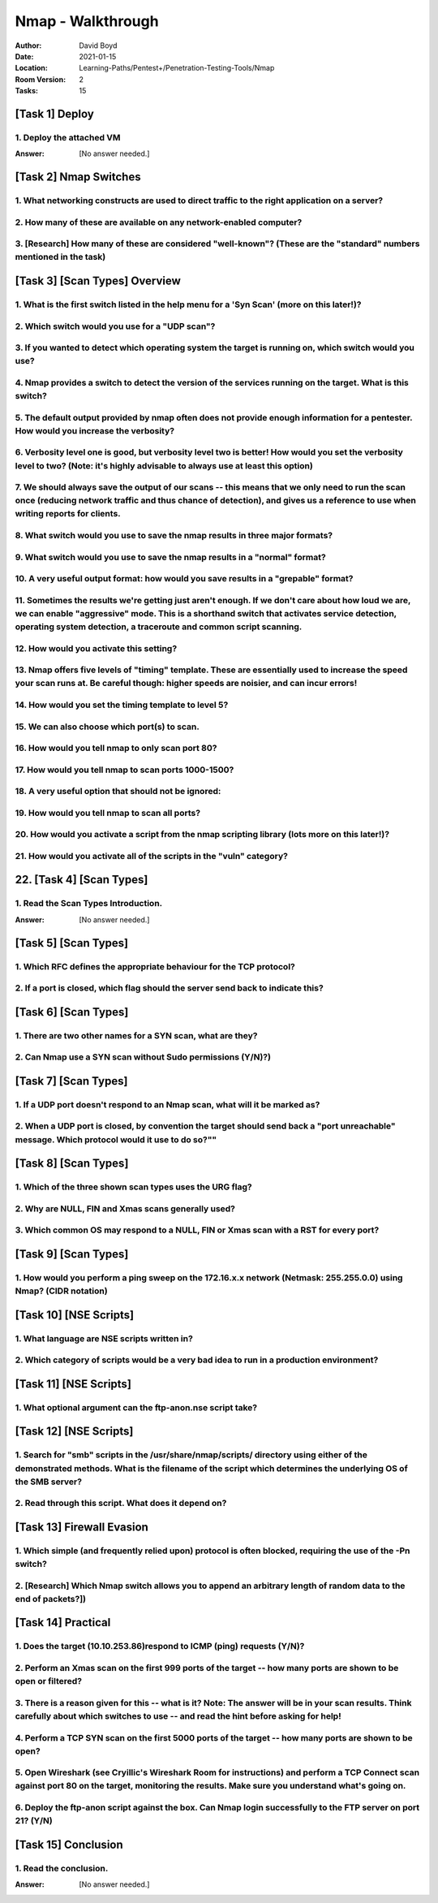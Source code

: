 Nmap - Walkthrough
##################
:Author: David Boyd
:Date: 2021-01-15
:Location: Learning-Paths/Pentest+/Penetration-Testing-Tools/Nmap
:Room Version: 2
:Tasks: 15

[Task 1] Deploy
***************

1. Deploy the attached VM
=========================

:Answer: [No answer needed.]

[Task 2] Nmap Switches
**********************

1. What networking constructs are used to direct traffic to the right application on a server?
==============================================================================================

2. How many of these are available on any network-enabled computer?
===================================================================

3. [Research] How many of these are considered "well-known"? (These are the "standard" numbers mentioned in the task)
=====================================================================================================================

[Task 3] [Scan Types] Overview
******************************

1. What is the first switch listed in the help menu for a 'Syn Scan' (more on this later!)?
===========================================================================================

2. Which switch would you use for a "UDP scan"?
===============================================

3. If you wanted to detect which operating system the target is running on, which switch would you use?
=======================================================================================================

4. Nmap provides a switch to detect the version of the services running on the target. What is this switch?
===========================================================================================================

5. The default output provided by nmap often does not provide enough information for a pentester. How would you increase the verbosity?
=======================================================================================================================================

6. Verbosity level one is good, but verbosity level two is better! How would you set the verbosity level to two?  (Note: it's highly advisable to always use at least this option)
==================================================================================================================================================================================

7. We should always save the output of our scans -- this means that we only need to run the scan once (reducing network traffic and thus chance of detection), and gives us a reference to use when writing reports for clients.
================================================================================================================================================================================================================================

8. What switch would you use to save the nmap results in three major formats?
=============================================================================

9. What switch would you use to save the nmap results in a "normal" format?
===========================================================================

10. A very useful output format: how would you save results in a "grepable" format?
===================================================================================

11. Sometimes the results we're getting just aren't enough. If we don't care about how loud we are, we can enable "aggressive" mode. This is a shorthand switch that activates service detection, operating system detection, a traceroute and common script scanning.
======================================================================================================================================================================================================================================================================

12. How would you activate this setting?
========================================

13. Nmap offers five levels of "timing" template. These are essentially used to increase the speed your scan runs at. Be careful though: higher speeds are noisier, and can incur errors!
=========================================================================================================================================================================================

14. How would you set the timing template to level 5?
=====================================================

15. We can also choose which port(s) to scan.
=============================================

16. How would you tell nmap to only scan port 80?
=================================================

17. How would you tell nmap to scan ports 1000-1500?
====================================================

18. A very useful option that should not be ignored:
====================================================

19. How would you tell nmap to scan all ports?
==============================================

20. How would you activate a script from the nmap scripting library (lots more on this later!)?
===============================================================================================

21. How would you activate all of the scripts in the "vuln" category?
=====================================================================

22. [Task 4] [Scan Types]
*********************

1. Read the Scan Types Introduction.
====================================

:Answer: [No answer needed.]

[Task 5] [Scan Types]
*********************

1. Which RFC defines the appropriate behaviour for the TCP protocol?
====================================================================

2. If a port is closed, which flag should the server send back to indicate this?
================================================================================

[Task 6] [Scan Types]
*********************

1. There are two other names for a SYN scan, what are they?
===========================================================

2. Can Nmap use a SYN scan without Sudo permissions (Y/N)?)
===========================================================

[Task 7] [Scan Types]
*********************

1. If a UDP port doesn't respond to an Nmap scan, what will it be marked as?
============================================================================

2. When a UDP port is closed, by convention the target should send back a "port unreachable" message. Which protocol would it use to do so?""
=============================================================================================================================================

[Task 8] [Scan Types]
*********************

1. Which of the three shown scan types uses the URG flag?
=========================================================

2. Why are NULL, FIN and Xmas scans generally used?
===================================================

3. Which common OS may respond to a NULL, FIN or Xmas scan with a RST for every port?
=====================================================================================

[Task 9] [Scan Types]
*********************

1. How would you perform a ping sweep on the 172.16.x.x network (Netmask: 255.255.0.0) using Nmap? (CIDR notation)
==================================================================================================================

[Task 10] [NSE Scripts]
***********************

1. What language are NSE scripts written in?
============================================

2. Which category of scripts would be a very bad idea to run in a production environment?
=========================================================================================

[Task 11] [NSE Scripts]
***********************

1. What optional argument can the ftp-anon.nse script take?
===========================================================

[Task 12] [NSE Scripts]
***********************


1. Search for "smb" scripts in the /usr/share/nmap/scripts/ directory using either of the demonstrated methods.  What is the filename of the script which determines the underlying OS of the SMB server?
=========================================================================================================================================================================================================

2. Read through this script. What does it depend on?
====================================================

[Task 13] Firewall Evasion
**************************

1. Which simple (and frequently relied upon) protocol is often blocked, requiring the use of the -Pn switch?
============================================================================================================

2. [Research] Which Nmap switch allows you to append an arbitrary length of random data to the end of packets?])
================================================================================================================

[Task 14] Practical
*******************

1. Does the target (10.10.253.86)respond to ICMP (ping) requests (Y/N)?
=======================================================================

2. Perform an Xmas scan on the first 999 ports of the target -- how many ports are shown to be open or filtered?
================================================================================================================

3. There is a reason given for this -- what is it?  Note: The answer will be in your scan results. Think carefully about which switches to use -- and read the hint before asking for help!
===========================================================================================================================================================================================

4. Perform a TCP SYN scan on the first 5000 ports of the target -- how many ports are shown to be open?
=======================================================================================================

5. Open Wireshark (see Cryillic's Wireshark Room for instructions) and perform a TCP Connect scan against port 80 on the target, monitoring the results. Make sure you understand what's going on.
==================================================================================================================================================================================================

6. Deploy the ftp-anon script against the box. Can Nmap login successfully to the FTP server on port 21? (Y/N)
==============================================================================================================

[Task 15] Conclusion
********************

1. Read the conclusion.
=======================

:Answer: [No answer needed.]

